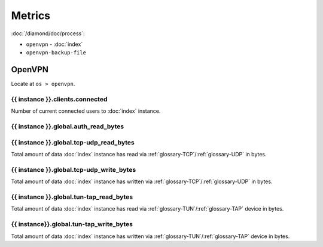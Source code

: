 Metrics
=======

:doc:`/diamond/doc/process`:

* ``openvpn`` - :doc:`index`
* ``openvpn-backup-file``

OpenVPN
-------

Locate at ``os > openvpn``.

{{ instance }}.clients.connected
~~~~~~~~~~~~~~~~~~~~~~~~~~~~~~~~

Number of current connected users to :doc:`index` instance.

{{ instance }}.global.auth_read_bytes
~~~~~~~~~~~~~~~~~~~~~~~~~~~~~~~~~~~~~

{{ instance }}.global.tcp-udp_read_bytes
~~~~~~~~~~~~~~~~~~~~~~~~~~~~~~~~~~~~~~~~

Total amount of data :doc:`index` instance has read via
:ref:`glossary-TCP`/:ref:`glossary-UDP` in bytes.

{{ instance }}.global.tcp-udp_write_bytes
~~~~~~~~~~~~~~~~~~~~~~~~~~~~~~~~~~~~~~~~~

Total amount of data :doc:`index` instance has written via
:ref:`glossary-TCP`/:ref:`glossary-UDP` in bytes.

{{ instance }}.global.tun-tap_read_bytes
~~~~~~~~~~~~~~~~~~~~~~~~~~~~~~~~~~~~~~~~

Total amount of data :doc:`index` instance has read via
:ref:`glossary-TUN`/:ref:`glossary-TAP` device in bytes.

{{ instance}}.global.tun-tap_write_bytes
~~~~~~~~~~~~~~~~~~~~~~~~~~~~~~~~~~~~~~~~

Total amount of data :doc:`index` instance has written via
:ref:`glossary-TUN`/:ref:`glossary-TAP` device in bytes.
